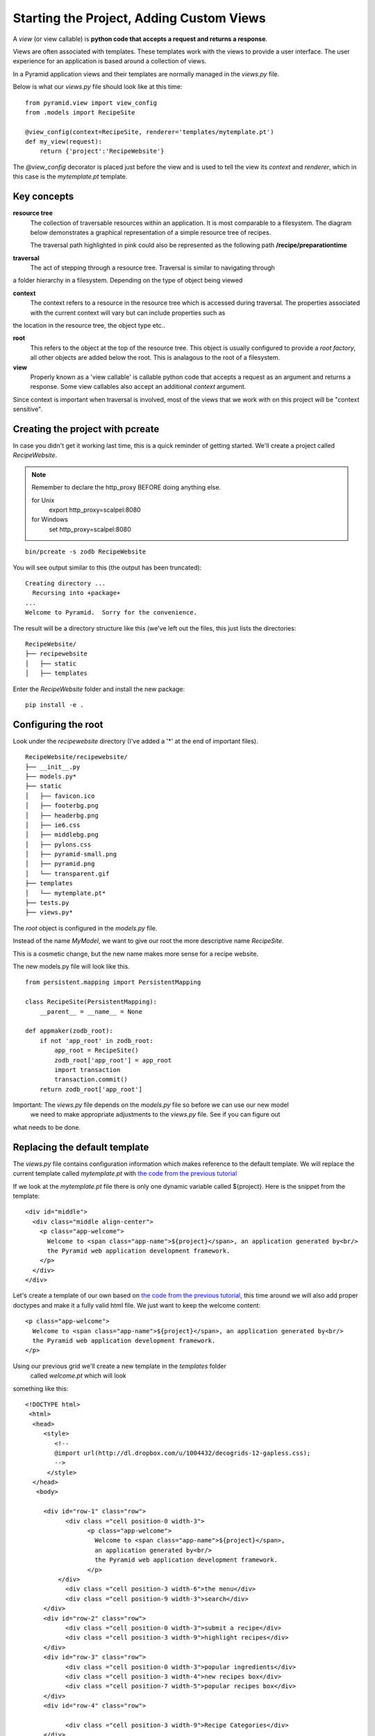 .. index::
   single: views

.. _custom_views_chapter:

Starting the Project, Adding Custom Views
===========================================

A `view` (or view callable) is **python code that accepts a request and returns a response**. 

Views are often associated with templates. These templates work with the views to provide a user interface.
The user experience for an application is based around a collection of views.

In a Pyramid application views and their templates are normally managed in the `views.py` file.

Below is what our `views.py` file should look like at this time::

	from pyramid.view import view_config
	from .models import RecipeSite

	@view_config(context=RecipeSite, renderer='templates/mytemplate.pt')
	def my_view(request):
	    return {'project':'RecipeWebsite'}

The `@view_config` decorator is placed just before the view and is used to tell the view its
`context` and `renderer`, which in this case is the `mytemplate.pt` template.

Key concepts
---------------

**resource tree**
    The collection of traversable resources within an application. It is most comparable to a filesystem. The diagram
    below demonstrates a graphical representation of a simple resource tree of recipes.

    .. image:: ../images/reciperesourcetree.jpg
    The traversal path highlighted in pink could also be represented as the following path **/recipe/preparationtime**

**traversal**
   The act of stepping through a resource tree. Traversal is similar to navigating through
a folder hierarchy in a filesystem. Depending on the type of object being viewed   

**context**
    The context refers to  a resource in the resource tree which is accessed during traversal. The properties associated with the current context will vary but can include properties such as
the location in the resource tree, the object type etc..

**root**
    This refers to the object at the top of the resource tree. This object is usually configured to provide a `root factory`, all other objects are added below the root. This is analagous to the root of a filesystem.

**view**
    Properly known as a 'view callable' is callable python code that accepts a request as an argument and returns a response. Some view callables also accept an additional `context` argument. 

Since context is important when traversal is involved, most of the views that we work with on this project will be "context sensitive".



Creating the project with pcreate
-----------------------------------------

In case you didn't get it working last time, this is a quick reminder of getting started.
We'll create a project called `RecipeWebsite`.

.. note:: Remember to declare the http_proxy BEFORE doing anything else.

       for Unix
            export http_proxy=scalpel:8080

       for Windows
            set http_proxy=scalpel:8080

::

    bin/pcreate -s zodb RecipeWebsite

You will see output similar to this (the output has been truncated)::

    Creating directory ...
      Recursing into +package+
    ...
    Welcome to Pyramid.  Sorry for the convenience.

The result will be a directory structure like this (we've left out the files, this just lists the directories::
    
	RecipeWebsite/
	├── recipewebsite
	│   ├── static
	│   ├── templates

Enter the `RecipeWebsite` folder and install the new package::

    pip install -e .


Configuring the root
----------------------

Look under the `recipewebsite` directory
(I've added a '*' at the end of important files).
::

	RecipeWebsite/recipewebsite/
	├── __init__.py
	├── models.py*
	├── static
	│   ├── favicon.ico
	│   ├── footerbg.png
	│   ├── headerbg.png
	│   ├── ie6.css
	│   ├── middlebg.png
	│   ├── pylons.css
	│   ├── pyramid-small.png
	│   ├── pyramid.png
	│   └── transparent.gif
	├── templates
	│   └── mytemplate.pt*
	├── tests.py
	├── views.py*

The `root` object is configured in the `models.py` file.

Instead of the name `MyModel`, we want to give our root the more descriptive name `RecipeSite`.

This is a cosmetic change, but the new name makes more sense for a recipe website.

The new models.py file will look like this.
::

	from persistent.mapping import PersistentMapping

	class RecipeSite(PersistentMapping):
	    __parent__ = __name__ = None

	def appmaker(zodb_root):
	    if not 'app_root' in zodb_root:
		app_root = RecipeSite()
		zodb_root['app_root'] = app_root
		import transaction
		transaction.commit()
	    return zodb_root['app_root']

Important: The `views.py` file depends on the `models.py` file so before we can use our new model
 we need to make appropriate adjustments to the `views.py` file. See if you can figure out
what needs to be done.


Replacing the default template
----------------------------------

The `views.py` file contains configuration information which makes reference to the default template.
We will replace the current template called `mytemplate.pt` with `the code from the previous tutorial`_

If we look at the `mytemplate.pt` file there is only one dynamic variable called ${project}. Here is the snippet from
the template::

    <div id="middle">
      <div class="middle align-center">
        <p class="app-welcome">
          Welcome to <span class="app-name">${project}</span>, an application generated by<br/>
          the Pyramid web application development framework.
        </p>
      </div>
    </div>

Let's create a template of our own based on `the code from the previous tutorial`_, this time around 
we will also add proper doctypes and make it a fully valid html file.
We just want to keep the welcome content::

        <p class="app-welcome">
          Welcome to <span class="app-name">${project}</span>, an application generated by<br/>
          the Pyramid web application development framework.
        </p>

Using our previous grid we'll create a new template in the `templates` folder
 called `welcome.pt` which will look
something like this::

       <!DOCTYPE html>
	<html>
  	 <head>
            <style>
               <!--
               @import url(http://dl.dropbox.com/u/1004432/decogrids-12-gapless.css);
               -->
             </style>
         </head>
          <body>

	    <div id="row-1" class="row">
		  <div class ="cell position-0 width-3">
			<p class="app-welcome">
			  Welcome to <span class="app-name">${project}</span>, 
                          an application generated by<br/>
			  the Pyramid web application development framework.
			</p>
		</div>
		  <div class ="cell position-3 width-6">the menu</div>
		  <div class ="cell position-9 width-3">search</div>
	    </div>
	    <div id="row-2" class="row">
		  <div class ="cell position-0 width-3">submit a recipe</div>
		  <div class ="cell position-3 width-9">highlight recipes</div>
	    </div>
	    <div id="row-3" class="row">
		  <div class ="cell position-0 width-3">popular ingredients</div>
		  <div class ="cell position-3 width-4">new recipes box</div>
		  <div class ="cell position-7 width-5">popular recipes box</div>
	    </div>
	    <div id="row-4" class="row">

		  <div class ="cell position-3 width-9">Recipe Categories</div>
	    </div>
	    <div id="row-5" class="row">
		  <div class ="cell position-0 width-3">I heart Recipes</div>
		  <div class ="cell position-3 width-4">footer stuff</div>
		  <div class ="cell position-7 width-5">social stuff</div>
	    </div>
            </body>

We need to edit the `views.py` file so that our new `welcome.pt` template is used instead of
the `mytemplate.pt` template.
::

	from pyramid.view import view_config
	from .models import RecipeSite

	@view_config(context=RecipeSite, renderer='templates/welcome.pt')
	def my_view(request):
	    return {'project':'RecipeWebsite'}
	

.. _the code from the previous tutorial: https://gist.github.com/1636270

Try it out
------------
It is recommended that you delete the Data.fs file if it exists. This is ZODB file where the resource tree is stored. Otherwise it is possible that the old version of the resource tree with the 'MyModel' root object will persist and cause errors.

Go to the application directory and run::

   pserve development.ini

I got the following view (the dynamic part of the template has been highlighted):

.. image:: ../images/recipewebsite-template.jpg

Static resources
----------------------------------
For our purposes we will want to have static files for css, javascript and image resources. By convention these resources are stored in the `static` folder.

Here are some things we can do:

- Add our own custom images to the static folder

- Move all css to the static folder, in our case we have an external link for our grid framework
  we will choose to host the grid css in our own static folder.


Discussion
------------

- What is a request?

- What is a response?

- The `root factory` (as the name implies) is what actually makes our new application root. Can you figure out where
  (meaning in what file) the `root factory` is declared and how it relates to the `models.py` file?

Lab Exercises
--------------

#. Create a new css file in the `static` folder, name it style.css

#. Link to the style.css file from the welcome.pt.

#. Make changes to the style.css
   so that the welcome.pt view looks more like the mockup. 

#. Add the css file that imports the grid styles to the `static` folder also and make sure that the grid
   system still works.
